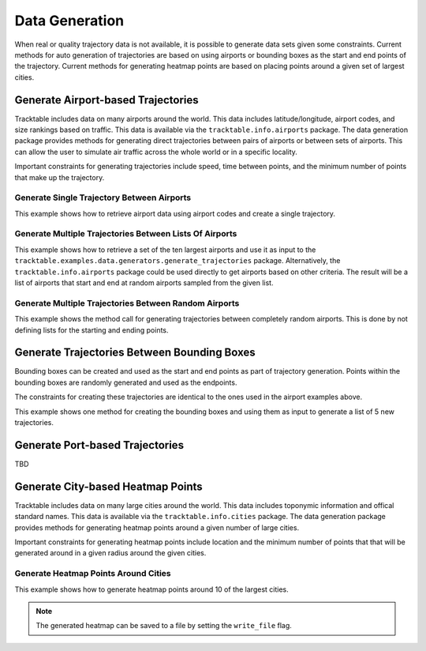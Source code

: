 .. _Python_Data_Generation_Example:

***************
Data Generation
***************

When real or quality trajectory data is not available, it is possible
to generate data sets given some constraints. Current methods for
auto generation of trajectories are based on using airports or bounding
boxes as the start and end points of the trajectory. Current methods for
generating heatmap points are based on placing points around a given set of
largest cities.

------------------------------------
Generate Airport-based Trajectories
------------------------------------

Tracktable includes data on many airports around the world. This data includes
latitude/longitude, airport codes, and size rankings based on traffic. This
data is available via the ``tracktable.info.airports`` package. The data generation
package provides methods for generating direct trajectories between pairs of airports
or between sets of airports. This can allow the user to simulate air traffic across
the whole world or in a specific locality.

Important constraints for generating trajectories include speed, time between points,
and the minimum number of points that make up the trajectory.

Generate Single Trajectory Between Airports
-------------------------------------------

This example shows how to retrieve airport data using airport codes and create a single trajectory.

.. code-block:: python
   :linenos:

   from datetime import datetime
   from tracktable.examples.data.generators import generate_trajectories
   from tracktable.info import airports

   ABQ_AIRPORT = airports.airport_information("ABQ")
   DEN_AIRPORT = airports.airport_information("DEN")
   new_trajectory = generate_trajectories.generate_airport_trajectory(
                                             start_airport=ABQ_AIRPORT,
                                             end_airport=DEN_AIRPORT,
                                             start_time=datetime.now(),
                                             object_id='ABQ-DEN',
                                             desired_speed=400,
                                             seconds_between_points=60,
                                             minimum_num_points=10)


Generate Multiple Trajectories Between Lists Of Airports
--------------------------------------------------------

This example shows how to retrieve a set of the ten largest airports and use it as input
to the ``tracktable.examples.data.generators.generate_trajectories`` package.
Alternatively, the ``tracktable.info.airports`` package could be used directly to get airports based
on other criteria. The result will be a list of airports that start and end at
random airports sampled from the given list.

.. code-block:: python
   :linenos:

   from tracktable.examples.data.generators import generate_trajectories

   ten_largest_airports = generate_trajectories.n_largest_airports(10)
   new_trajectories = generate_trajectories.generate_random_airport_trajectories(
                                          start_airport_list=ten_largest_airports[:5],
                                          end_airport_list=ten_largest_airports[5:],
                                          num_paths=5,
                                          desired_speed=400,
                                          seconds_between_points=60)


Generate Multiple Trajectories Between Random Airports
------------------------------------------------------

This example shows the method call for generating trajectories between completely
random airports. This is done by not defining lists for the starting and ending
points.

.. code-block:: python
   :linenos:

   from tracktable.examples.data.generators import generate_trajectories

   new_trajectories = generate_trajectories.generate_random_airport_trajectories(
                                      start_airport_list=None,
                                      end_airport_list=[],
                                      num_paths=5,
                                      desired_speed=400,
                                      seconds_between_points=60)

--------------------------------------------
Generate Trajectories Between Bounding Boxes
--------------------------------------------

Bounding boxes can be created and used as the start and end points as part
of trajectory generation. Points within the bounding boxes are randomly generated
and used as the endpoints.

The constraints for creating these trajectories are identical to the ones used in the
airport examples above.

This example shows one method for creating the bounding boxes and using them as input to
generate a list of 5 new trajectories.

.. code-block:: python
   :linenos:

    from datetime import datetime
    from tracktable.examples.data.generators import generate_trajectories
    from tracktable.domain.terrestrial import TrajectoryPoint as TerrestrialTrajectoryPoint

    bbox_type = TerrestrialTrajectoryPoint.domain_classes['BoundingBox']
    starting_min_corner = TerrestrialTrajectoryPoint.domain_classes['BasePoint']()
    starting_max_corner = TerrestrialTrajectoryPoint.domain_classes['BasePoint']()
    ending_min_corner = TerrestrialTrajectoryPoint.domain_classes['BasePoint']()
    ending_max_corner = TerrestrialTrajectoryPoint.domain_classes['BasePoint']()

    albuquerque = TerrestrialTrajectoryPoint(-106.6504, 35.0844)
    san_francisco = TerrestrialTrajectoryPoint( -122.4194, 37.7749)
    atlanta = TerrestrialTrajectoryPoint(-84.42806, 33.636719)
    miami = TerrestrialTrajectoryPoint(-80.290556, 25.79325)

    starting_min_corner[0] = san_francisco[0]
    starting_min_corner[1] = albuquerque[1]
    starting_max_corner[0] = albuquerque[0]
    starting_max_corner[1] = san_francisco[1]

    ending_min_corner[0] = atlanta[0]
    ending_min_corner[1] = miami[1]
    ending_max_corner[0] = miami[0]
    ending_max_corner[1] = atlanta[1]

    starting_bbox = bbox_type(starting_min_corner, starting_max_corner)
    ending_bbox = bbox_type(ending_min_corner, ending_max_corner)

    new_trajectories = generate_trajectories.generate_bbox_trajectories(
                                                    starting_bbox,
                                                    ending_bbox,
                                                    5,
                                                    'BBOXTST',
                                                    start_time=datetime.now(),
                                                    desired_speed=400,
                                                    seconds_between_points=60,
                                                    minimum_num_points=10)

--------------------------------
Generate Port-based Trajectories
--------------------------------

TBD

.. todo:: Create this section once Tracktable is able to intelligently generate trajectories between ports

----------------------------------
Generate City-based Heatmap Points
----------------------------------

Tracktable includes data on many large cities around the world. This data includes
toponymic information and offical standard names. This
data is available via the ``tracktable.info.cities`` package. The data generation
package provides methods for generating heatmap points around a given number of large cities.

Important constraints for generating heatmap points include location
and the minimum number of points that that will be generated around in a given radius around the given
cities.

Generate Heatmap Points Around Cities
-------------------------------------

This example shows how to generate heatmap points around 10 of the largest cities.

.. note:: The generated heatmap can be saved to a file by setting the ``write_file`` flag.

.. code-block:: python
   :linenos:

   from tracktable.examples.data.generators import generate_heatmap_points

   heatmap = generate_heatmap_points.generate_heatmap_points(
                                             num_cities=10,
                                             num_points_per_city=30,
                                             write_file=False,
                                             outfilename='SampleHeatmapPoints.csv')